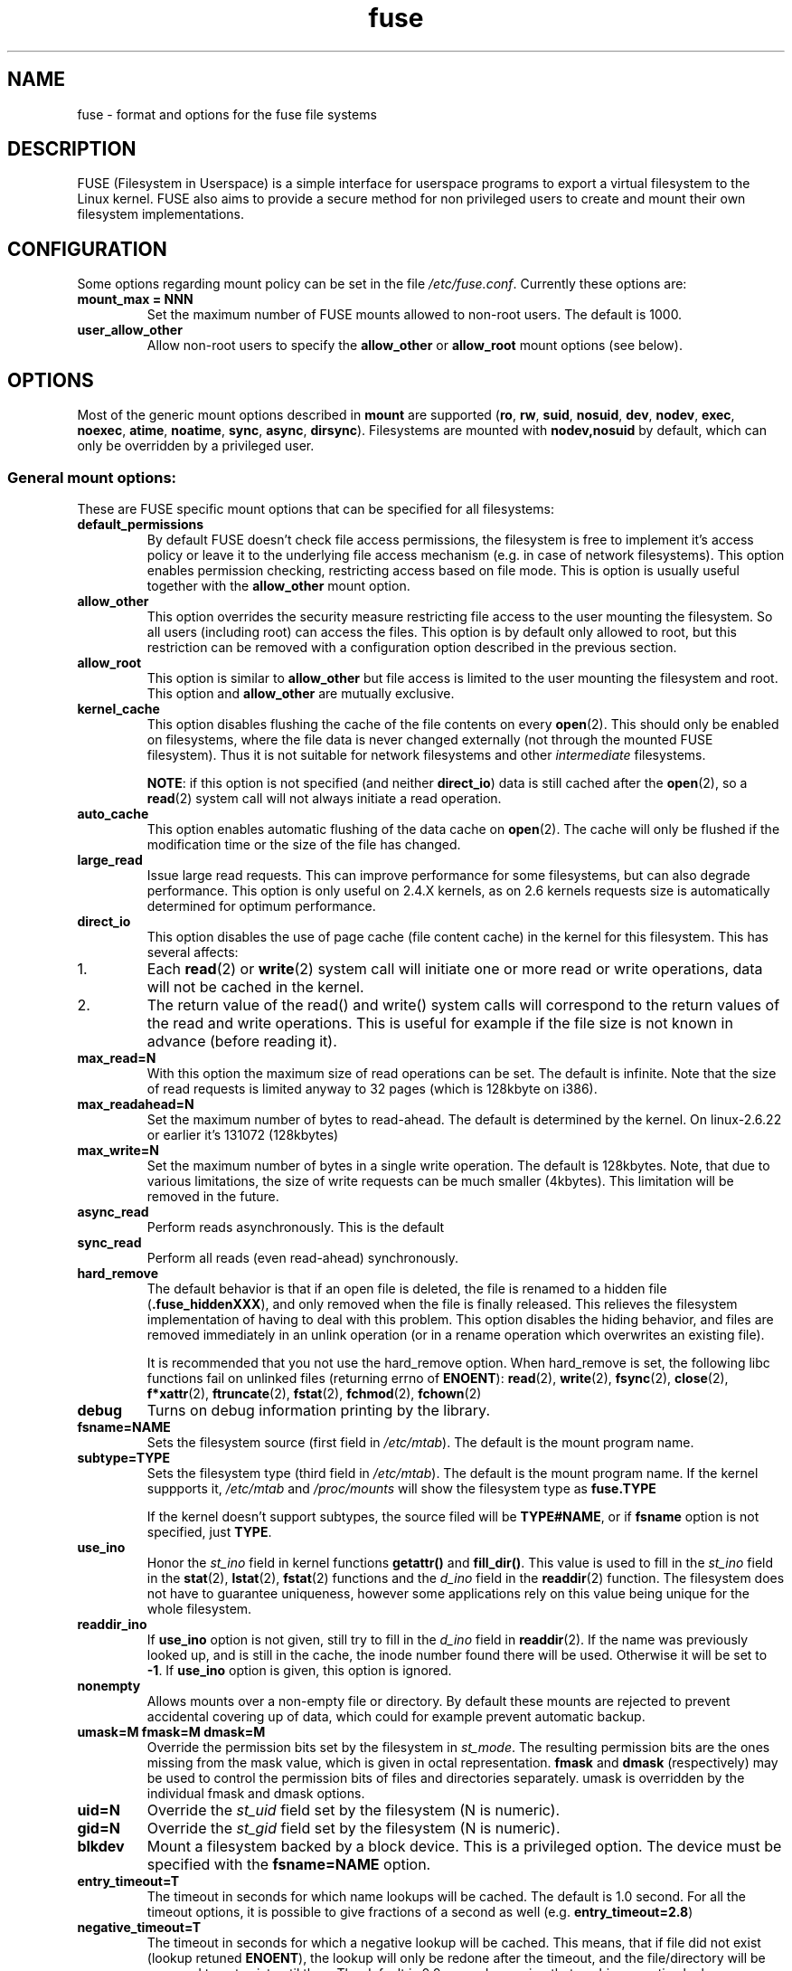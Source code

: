 .TH fuse "8"
.SH NAME
fuse \- format and options for the fuse file systems
.SH DESCRIPTION
FUSE (Filesystem in Userspace) is a simple interface for userspace programs to export a virtual filesystem to the Linux kernel. FUSE also aims to provide a secure method for non privileged users to create and mount their own filesystem implementations.
.SH CONFIGURATION
Some options regarding mount policy can be set in the file \fI/etc/fuse.conf\fP. Currently these options are:
.TP
\fBmount_max = NNN\fP
Set the maximum number of FUSE mounts allowed to non-root users. The default is 1000.
.TP
\fBuser_allow_other\fP
Allow non-root users to specify the \fBallow_other\fP or \fBallow_root\fP mount options (see below).
.SH OPTIONS
Most of the generic mount options described in \fBmount\fP are supported (\fBro\fP, \fBrw\fP, \fBsuid\fP, \fBnosuid\fP, \fBdev\fP, \fBnodev\fP, \fBexec\fP, \fBnoexec\fP, \fBatime\fP, \fBnoatime\fP, \fBsync\fP, \fBasync\fP, \fBdirsync\fP). Filesystems are mounted with \fBnodev,nosuid\fP by default, which can only be overridden by a privileged user.
.SS "General mount options:"
These are FUSE specific mount options that can be specified for all filesystems:
.TP
\fBdefault_permissions\fP
By default FUSE doesn't check file access permissions, the filesystem is free to implement it's access policy or leave it to the underlying file access mechanism (e.g. in case of network filesystems). This option enables permission checking, restricting access based on file mode.  This is option is usually useful together with the \fBallow_other\fP mount option.
.TP
\fBallow_other\fP
This option overrides the security measure restricting file access to the user mounting the filesystem.  So all users (including root) can access the files.  This option is by default only allowed to root, but this restriction can be removed with a configuration option described in the previous section.
.TP
\fBallow_root\fP
This option is similar to \fBallow_other\fP but file access is limited to the user mounting the filesystem and root.  This option and \fBallow_other\fP are mutually exclusive.
.TP
\fBkernel_cache\fP
This option disables flushing the cache of the file contents on every \fBopen\fP(2).  This should only be enabled on filesystems, where the file data is never changed externally (not through the mounted FUSE filesystem).  Thus it is not suitable for network filesystems and other \fIintermediate\fP filesystems.

\fBNOTE\fP: if this option is not specified (and neither \fBdirect_io\fP) data is still cached after the \fBopen\fP(2), so a \fBread\fP(2) system call will not always initiate a read operation.
.TP
\fBauto_cache\fP
This option enables automatic flushing of the data cache on \fBopen\fP(2). The cache will only be flushed if the modification time or the size of the file has changed.
.TP
\fBlarge_read\fP
Issue large read requests.  This can improve performance for some filesystems, but can also degrade performance. This option is only useful on 2.4.X kernels, as on 2.6 kernels requests size is automatically determined for optimum performance.
.TP
\fBdirect_io\fP
This option disables the use of page cache (file content cache) in the kernel for this filesystem. This has several affects:
.IP 1.
Each \fBread\fP(2) or \fBwrite\fP(2) system call will initiate one or more read or write operations, data will not be cached in the kernel.
.IP 2.
The return value of the read() and write() system calls will correspond to the return values of the read and write operations. This is useful for example if the file size is not known in advance (before reading it).
.TP
\fBmax_read=N\fP
With this option the maximum size of read operations can be set. The default is infinite. Note that the size of read requests is limited anyway to 32 pages (which is 128kbyte on i386).
.TP
\fBmax_readahead=N\fN
Set the maximum number of bytes to read-ahead.  The default is determined by the kernel. On linux-2.6.22 or earlier it's 131072 (128kbytes)
.TP
\fBmax_write=N\fP
Set the maximum number of bytes in a single write operation. The default is 128kbytes.  Note, that due to various limitations, the size of write requests can be much smaller (4kbytes). This limitation will be removed in the future.
.TP
\fBasync_read\fP
Perform reads asynchronously. This is the default
.TP
\fBsync_read\fP
Perform all reads (even read-ahead) synchronously.
.TP
\fBhard_remove\fP
The default behavior is that if an open file is deleted, the file is renamed to a hidden file (\fB.fuse_hiddenXXX\fP), and only removed when the file is finally released.  This relieves the filesystem implementation of having to deal with this problem.  This option disables the hiding behavior, and files are removed immediately in an unlink operation (or in a rename operation which overwrites an existing file).

It is recommended that you not use the hard_remove option. When hard_remove is set, the following libc functions fail on unlinked files (returning errno of \fBENOENT\fP): \fBread\fP(2), \fBwrite\fP(2), \fBfsync\fP(2), \fBclose\fP(2), \fBf*xattr\fP(2), \fBftruncate\fP(2), \fBfstat\fP(2), \fBfchmod\fP(2), \fBfchown\fP(2)
.TP
\fBdebug\fP
Turns on debug information printing by the library.
.TP
\fBfsname=NAME\fP
Sets the filesystem source (first field in \fI/etc/mtab\fP). The default is the mount program name.
.TP
\fBsubtype=TYPE\fP
Sets the filesystem type (third field in \fI/etc/mtab\fP). The default is the mount program name. If the kernel suppports it, \fI/etc/mtab\fP and \fI/proc/mounts\fP will show the filesystem type as \fBfuse.TYPE\fP

If the kernel doesn't support subtypes, the source filed will be \fBTYPE#NAME\fP, or if \fBfsname\fP option is not specified, just \fBTYPE\fP.
.TP
\fBuse_ino\fP
Honor the \fIst_ino\fP field in kernel functions \fBgetattr()\fP and \fBfill_dir()\fP. This value is used to fill in the
\fIst_ino\fP field in the \fBstat\fP(2), \fBlstat\fP(2), \fBfstat\fP(2) functions and the \fId_ino\fP field in the \fBreaddir\fP(2) function. The filesystem does not have to guarantee uniqueness, however some applications rely on this value being unique for the whole filesystem.
.TP
\fBreaddir_ino\fP
If \fBuse_ino\fP option is not given, still try to fill in the \fId_ino\fP field in \fBreaddir\fP(2). If the name was previously looked up, and is still in the cache, the inode number found there will be used. Otherwise it will be set to \fB-1\fP.  If \fBuse_ino\fP option is given, this option is ignored.
.TP
\fBnonempty\fP
Allows mounts over a non-empty file or directory. By default these  mounts are rejected to prevent accidental covering up of data, which could for example prevent automatic backup.
.TP
\fBumask=M fmask=M dmask=M\fP
Override the permission bits set by the filesystem in \fIst_mode\fP. The resulting permission bits are the ones missing from the mask value, which is given in octal representation. \fBfmask\fP and \fBdmask\fP (respectively) may be used to control the permission bits of files and directories separately. umask is overridden by the individual fmask and dmask options.
.TP
\fBuid=N\fP
Override the \fIst_uid\fP field set by the filesystem (N is numeric).
.TP
\fBgid=N\fP
Override the \fIst_gid\fP field set by the filesystem (N is numeric).
.TP
\fBblkdev\fP
Mount a filesystem backed by a block device.  This is a privileged option. The device must be specified with the \fBfsname=NAME\fP option.
.TP
\fBentry_timeout=T\fP
The timeout in seconds for which name lookups will be cached. The default is 1.0 second. For all the timeout options, it is possible to give fractions of a second as well (e.g. \fBentry_timeout=2.8\fP)
.TP
\fBnegative_timeout=T\fP
The timeout in seconds for which a negative lookup will be cached. This means, that if file did not exist (lookup retuned \fBENOENT\fP), the lookup will only be redone after the timeout, and the file/directory will be assumed to not exist until then.  The default is 0.0 second, meaning that caching negative lookups are disabled.
.TP
\fBattr_timeout=T\fP
The timeout in seconds for which file/directory attributes are cached.  The default is 1.0 second.
.TP
\fBac_attr_timeout=T\fP
The timeout in seconds for which file attributes are cached for the purpose of checking if \fBauto_cache\fP should flush the file data on  open. The default is the value of \fBattr_timeout\fP
.TP
\fBintr\fP
Allow requests to be interrupted.  Turning on this option may result in unexpected behavior, if the filesystem does not support request interruption.
.TP
\fBintr_signal=NUM\fP
Specify which signal number to send to the filesystem when a request is interrupted.  The default is hardcoded to USR1.
.TP
\fBmodules=M1[:M2...]\fP
Add modules to the filesystem stack.  Modules are pushed in the order they are specified, with the original filesystem being on the bottom of the stack.
.SH FUSE MODULES (STACKING)
Modules are filesystem stacking support to high level API. Filesystem modules can be built into libfuse or loaded from shared object
.SS "iconv"
Perform file name character set conversion.  Options are:
.TP
\fBfrom_code=CHARSET\fP
Character set to convert from (see \fBiconv -l\fP for a list of possible values). Default is \fBUTF-8\fP.
.TP
\fBto_code=CHARSET\fP
Character set to convert to.  Default is determined by the current locale.
.SS "subdir"
Prepend a given directory to each path. Options are:
.TP
\fBsubdir=DIR\fP
Directory to prepend to all paths.  This option is \fImandatory\fP.
.TP
\fBrellinks\fP
Transform absolute symlinks into relative
.TP
\fBnorellinks\fP
Do not transform absolute symlinks into relative.  This is the default.
.SH SECURITY
The fusermount program is installed set-user-gid to fuse. This is done to allow users from fuse group to mount
their own filesystem implementations.
There must however be some limitations, in order to prevent Bad User from
doing nasty things.  Currently those limitations are:
.IP 1.
The user can only mount on a mountpoint, for which it has write permission
.IP 2.
The mountpoint is not a sticky directory which isn't owned by the user (like \fI/tmp\fP usually is)
.IP 3.
No other user (including root) can access the contents of the mounted filesystem.
.SH NOTE
FUSE filesystems are unmounted using the \fBfusermount\fP(1) command (\fBfusermount -u mountpoint\fP).
.SH "AUTHORS"
.LP
The main author of FUSE is Miklos Szeredi <mszeredi@inf.bme.hu>.
.LP
This man page was written by Bastien Roucaries <roucaries.bastien+debian@gmail.com> for the
Debian GNU/Linux distribution (but it may be used by others) from README file.
.SH SEE ALSO
fusermount(1)
mount(8)
